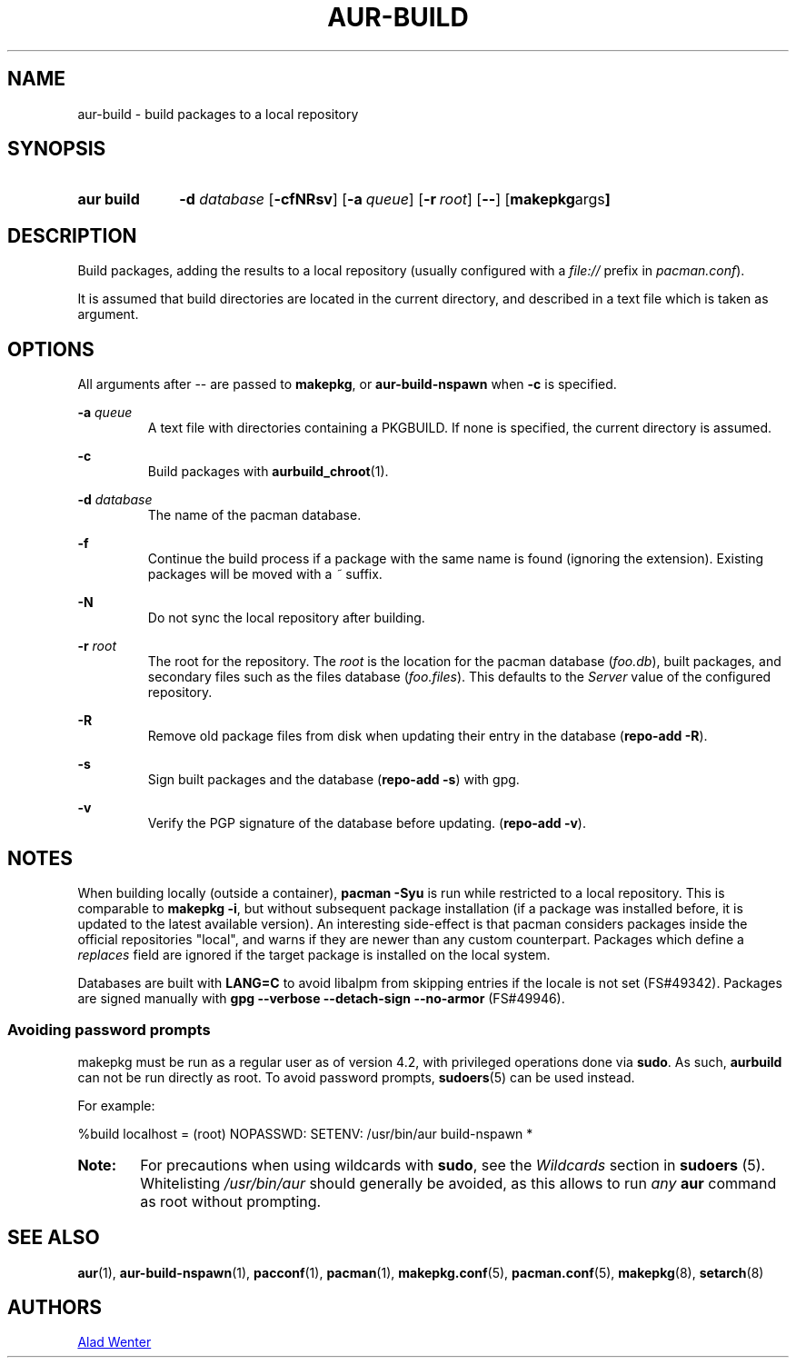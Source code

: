 .TH AUR\-BUILD 1 2017-07-15 AURUTILS
.SH NAME
aur\-build \- build packages to a local repository

.SH SYNOPSIS
.SY "aur build"
.BI "\-d " database
.OP \-cfNRsv
.OP \-a queue
.OP \-r root
.OP \--
.OP "makepkg args"
.YS

.SH DESCRIPTION
Build packages, adding the results to a local repository (usually
configured with a \fIfile://\fR prefix\fR in \fIpacman.conf\fR).

It is assumed that build directories are located in the current
directory, and described in a text file which is taken as argument.

.SH OPTIONS
All arguments after \-\- are passed to \fBmakepkg\fR, or
\fBaur\-build\-nspawn\fR when \fB\-c\fR is specified.

.BI "\-a " queue
.RS
A text file with directories containing a PKGBUILD. If none is
specified, the current directory is assumed.
.RE

.B \-c
.RS
Build packages with \fBaurbuild_chroot\fR(1).
.RE

.BI "\-d " database
.RS
The name of the pacman database.
.RE

.B \-f
.RS
Continue the build process if a package with the same name is found
(ignoring the extension). Existing packages will be moved with a
\fI~\fR suffix.
.RE

.B \-N
.RS
Do not sync the local repository after building.
.RE

.BI "\-r " root
.RS
The root for the repository. The \fIroot\fR is the location for the
pacman database (\fIfoo.db\fR), built packages, and secondary files such
as the files database (\fIfoo.files\fR). This defaults to the
\fIServer\fR value of the configured repository.
.RE

.B \-R
.RS
Remove old package files from disk when updating their entry in the
database (\fBrepo\-add \-R\fR).
.RE

.B \-s
.RS
Sign built packages and the database (\fBrepo\-add \-s\fR) with gpg.
.RE

.B \-v
.RS
Verify the PGP signature of the database before updating. (\fBrepo\-add
\-v\fR).
.RE

.SH NOTES
When building locally (outside a container), \fBpacman \-Syu\fR is run
while restricted to a local repository. This is comparable to
\fBmakepkg \-i\fR, but without subsequent package installation (if a
package was installed before, it is updated to the latest available
version). An interesting side-effect is that pacman considers packages
inside the official repositories "local", and warns if they are newer
than any custom counterpart. Packages which define a \fIreplaces\fR
field are ignored if the target package is installed on the local
system.

Databases are built with \fBLANG=C\fR to avoid libalpm from skipping
entries if the locale is not set (FS#49342). Packages are signed
manually with \fBgpg \-\-verbose \-\-detach\-sign \-\-no\-armor\fR (FS#49946).

.SS Avoiding password prompts
makepkg must be run as a regular user as of version 4.2, with
privileged operations done via \fBsudo\fR. As such, \fBaurbuild\fR can
not be run directly as root. To avoid password prompts,
\fBsudoers\fR(5) can be used instead.

For example:
.EX

  %build localhost = (root) NOPASSWD: SETENV: /usr/bin/aur build-nspawn *

.EE

.SY Note:
For precautions when using wildcards with \fBsudo\fR, see the
\fIWildcards\fR section in \fBsudoers\fR (5). Whitelisting
\fI/usr/bin/aur\fR should generally be avoided, as this allows to run
\fIany\fR \fBaur\fR command as root without prompting.
.YS

.SH SEE ALSO
.BR aur (1),
.BR aur\-build\-nspawn (1),
.BR pacconf (1),
.BR pacman (1),
.BR makepkg.conf (5),
.BR pacman.conf (5),
.BR makepkg (8),
.BR setarch (8)

.SH AUTHORS
.MT https://github.com/AladW
Alad Wenter
.ME

.\" vim: set textwidth=72:
